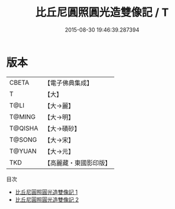 #+TITLE: 比丘尼圓照圓光造雙像記 / T

#+DATE: 2015-08-30 19:46:39.287394
* 版本
 |     CBETA|【電子佛典集成】|
 |         T|【大】     |
 |      T@LI|【大→麗】   |
 |    T@MING|【大→明】   |
 |   T@QISHA|【大→磧砂】  |
 |    T@SONG|【大→宋】   |
 |    T@YUAN|【大→元】   |
 |       TKD|【高麗藏・東國影印版】|
目次
 - [[file:KR6c0202_001.txt][比丘尼圓照圓光造雙像記 1]]
 - [[file:KR6c0202_002.txt][比丘尼圓照圓光造雙像記 2]]
